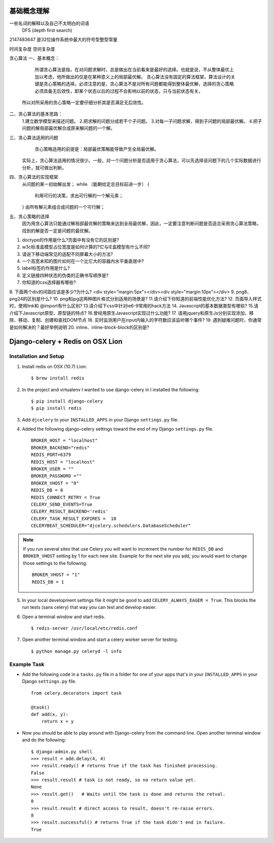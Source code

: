 基础概念理解
==============

一些名词的解释以及自己不太明白的词语
 DFS (depth first search)


2147483647  是32位操作系统中最大的符号型整型常量


时间复杂度
空间复杂度


贪心算法
一、基本概念：
 
     所谓贪心算法是指，在对问题求解时，总是做出在当前看来是最好的选择。也就是说，不从整体最优上加以考虑，他所做出的仅是在某种意义上的局部最优解。
     贪心算法没有固定的算法框架，算法设计的关键是贪心策略的选择。必须注意的是，贪心算法不是对所有问题都能得到整体最优解，选择的贪心策略必须具备无后效性，即某个状态以后的过程不会影响以前的状态，只与当前状态有关。
    所以对所采用的贪心策略一定要仔细分析其是否满足无后效性。

二、贪心算法的基本思路：
    1.建立数学模型来描述问题。
    2.把求解的问题分成若干个子问题。
    3.对每一子问题求解，得到子问题的局部最优解。
    4.把子问题的解局部最优解合成原来解问题的一个解。

三、贪心算法适用的问题
      贪心策略适用的前提是：局部最优策略能导致产生全局最优解。
    实际上，贪心算法适用的情况很少。一般，对一个问题分析是否适用于贪心算法，可以先选择该问题下的几个实际数据进行分析，就可做出判断。
 
四、贪心算法的实现框架
    从问题的某一初始解出发；
    while （能朝给定总目标前进一步）
    { 
          利用可行的决策，求出可行解的一个解元素；
    }
    由所有解元素组合成问题的一个可行解；
  
五、贪心策略的选择
     因为用贪心算法只能通过解局部最优解的策略来达到全局最优解，因此，一定要注意判断问题是否适合采用贪心算法策略，找到的解是否一定是问题的最优解。
 



1. doctype的作用是什么?页面中有没有它的区别是?
2. w3c标准盒模型占位宽度是如何计算的?它与IE盒模型有什么不同?
3. 请说下移动端常见的适配不同屏幕大小的方法?
4. 一个高宽未知的图片如何在一个比它大的容器内水平垂直居中?
5. label标签的作用是什么?
6. 定义链接四种状态的伪类的正确书写顺序是?
7. 你知道的css选择器有哪些?
8. 下面两个div的间距应该是多少?为什么?
<div style="margin:5px"></div><div style="margin:10px"></div>
9. png8、png24的区别是什么?
10. png和jpg这两种图片格式分别适用的场景是?
11.请介绍下你知道的前端性能优化方法?
12. 页面导入样式时，使用link和 @import有什么区别?
13.请介绍下css中针对ie6-9常用的hack方法
14. Javascript的基本数据类型有哪些?
15.请介绍下Javascript原型、原型链的特点?
16.曾经用原生Javascript实现过什么功能?
17. 请用jquery和原生Js分别实现添加、移除、移动、复制、创建和查找DOM节点
18. 实时监测用户在input内输入的字符数应该监听哪个事件?
19. 遇到疑难问题时，你通常是如何解决的？最好举例说明
20. inline、inline-block-block的区别是?


Django-celery + Redis on OSX Lion
=================================

Installation and Setup
----------------------

1. Install redis on OSX (10.7) Lion::

        $ brew install redis

2. In the project and virtualenv I wanted to use django-celery in I installed the following::

        $ pip install django-celery
        $ pip install redis

3. Add ``djcelery`` to your ``INSTALLED_APPS`` in your Django ``settings.py`` file.

4. Added the following django-celery settings toward the end of my Django ``settings.py`` file. ::

        BROKER_HOST = "localhost"
        BROKER_BACKEND="redis"
        REDIS_PORT=6379
        REDIS_HOST = "localhost"
        BROKER_USER = ""
        BROKER_PASSWORD =""
        BROKER_VHOST = "0"
        REDIS_DB = 0
        REDIS_CONNECT_RETRY = True
        CELERY_SEND_EVENTS=True
        CELERY_RESULT_BACKEND='redis'
        CELERY_TASK_RESULT_EXPIRES =  10
        CELERYBEAT_SCHEDULER="djcelery.schedulers.DatabaseScheduler"

.. note::

        If you run several sites that use Celery you will want to increment the number for ``REDIS_DB`` and ``BROKER_VHOST`` setting by 1 for each new site. Example for the next site you add, you would want to change those settings to the following::

                BROKER_VHOST = "1"
                REDIS_DB = 1

5. In your local development settings file it might be good to add ``CELERY_ALWAYS_EAGER = True``. This blocks the run tests (sans celery) that way you can test and develop easier.

6. Open a terminal window and start redis. ::

        $ redis-server /usr/local/etc/redis.conf

7. Open another terminal window and start a celery worker server for testing. ::

        $ python manage.py celeryd -l info


Example Task
------------

- Add the following code in a ``tasks.py`` file in a folder for one of your apps that's in your ``INSTALLED_APPS`` in your Django ``settings.py`` file. ::

        from celery.decorators import task

        @task()
        def add(x, y):
            return x + y

- Now you should be able to play around with Django-celery from the command line. Open another terminal window and do the following::

        $ django-admin.py shell
        >>> result = add.delay(4, 4)
        >>> result.ready() # returns True if the task has finished processing.
        False
        >>> result.result # task is not ready, so no return value yet.
        None
        >>> result.get()   # Waits until the task is done and returns the retval.
        8
        >>> result.result # direct access to result, doesn't re-raise errors.
        8
        >>> result.successful() # returns True if the task didn't end in failure.
        True